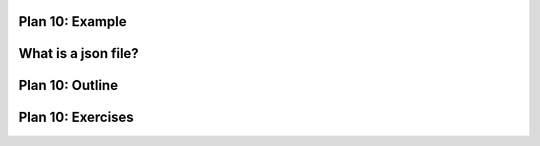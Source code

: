 ..  Copyright (C)  Brad Miller, David Ranum, Jeffrey Elkner, Peter Wentworth, Allen B. Downey, Chris
    Meyers, and Dario Mitchell.  Permission is granted to copy, distribute
    and/or modify this document under the terms of the GNU Free Documentation
    License, Version 1.3 or any later version published by the Free Software
    Foundation; with Invariant Sections being Forward, Prefaces, and
    Contributor List, no Front-Cover Texts, and no Back-Cover Texts.  A copy of
    the license is included in the section entitled "GNU Free Documentation
    License".


..  shortname:: Plan10
..  description:: Worked examples plus practice for Plan 10.

.. setup for automatic question numbering.

.. qnum::
   :start: 1
   :prefix: p10-


Plan 10: Example
====================================

What is a json file?
====================================



Plan 10: Outline
====================================

.. image:: _static/plan10outline.png
    :scale: 90%
    :align: center
    :alt: Plan 2 outline



Plan 10: Exercises
====================================



